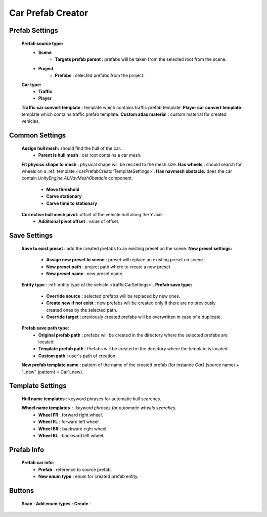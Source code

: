 .. _carPrefabCreator:

Car Prefab Creator
=====

Prefab Settings
----------------

	.. image:: images/trafficCar/carPrefabCreator/PrefabSettings.png

	**Prefab source type:**
		* **Scene**
			* **Targets prefab parent** : prefabs will be taken from the selected root from the scene.
		* **Project**
			* **Prefabs** : selected prefabs from the project.
	**Car type:**
		* **Traffic**
		* **Player**
	**Traffic car convert template** : template which contains traffic prefab template.
	**Player car convert template** : template which contains traffic prefab template.
	**Custom atlas material** : custom material for created vehicles.
		
		
.. _carPrefabCreatorCommonSettings:

Common Settings
----------------

	.. image:: images/trafficCar/carPrefabCreator/CommonSettings.png
	
	**Assign hull mesh:** should find the hull of the car.
		* **Parent is hull mesh** : car root contains a car mesh.
	**Fit physics shape to mesh** : physical shape will be resized to the mesh size.
	**Has wheels** : should search for wheels on a :ref:`template <carPrefabCreatorTemplateSettings>`.
	**Has navmesh obstacle:** does the car contain `UnityEngine.AI.NavMeshObstacle` component.
		* **Move threshold**
		* **Carve stationary**
		* **Carve time to stationary**
	**Corrective hull mesh pivot:** offset of the vehicle hull along the Y axis.
		* **Additional pivot offset** : value of offset.
	
.. _carPrefabCreatorSaveSettings:
	
Save Settings
----------------

	.. image:: images/trafficCar/carPrefabCreator/SaveSettings.png
	
	**Save to exist preset** : add the created prefabs to an existing preset on the scene.
	**New preset settings:**
		* **Assign new preset to scene** : preset will replace an existing preset on scene.
		* **New preset path** : project path where to create a new preset.
		* **New preset name** : new preset name.
	**Entity type** : :ref:`entity type of the vehicle <trafficCarSettings>`.
	**Prefab save type:**
		* **Override source** : selected prefabs will be replaced by new ones.
		* **Create new if not exist** : new prefabs will be created only if there are no previously created ones by the selected path.
		* **Override target** : previously created prefabs will be overwritten in case of a duplicate.
	**Prefab save path type:**
		* **Original prefab path** : prefabs will be created in the directory where the selected prefabs are located.
		* **Template prefab path** : Prefabs will be created in the directory where the template is located.
		* **Custom path** : user's path of creation. 
	**New prefab template name** : pattern of the name of the created prefab (for instance *Car1* (source name) + "_new" (pattern) = Car1_new).
	
.. _carPrefabCreatorTemplateSettings:
	
Template Settings
----------------

	.. image:: images/trafficCar/carPrefabCreator/TemplateSettings.png
	
	**Hull name templates** : keyword phrases for automatic hull searches.
	
	**Wheel name templates** : keyword phrases for automatic wheels searches.
		* **Wheel FR** : forward right wheel.
		* **Wheel FL** : forward left wheel.
		* **Wheel BR** : backward right wheel.
		* **Wheel BL** : backward left wheel.
	
Prefab Info
----------------

	.. image:: images/trafficCar/carPrefabCreator/PrefabInfo.png
	
	
	**Prefab car info:**
		* **Prefab** : reference to source prefab.
		* **New enum type** : enum for created prefab entity.
		
Buttons
----------------

	.. image:: images/trafficCar/carPrefabCreator/Buttons.png
	
	**Scan** :
	**Add enum types** :
	**Create** :